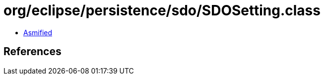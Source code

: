 = org/eclipse/persistence/sdo/SDOSetting.class

 - link:SDOSetting-asmified.java[Asmified]

== References

